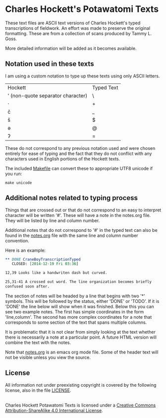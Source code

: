 * Charles Hockett's Potawatomi Texts

These text files are ASCII text versions of Charles Hockett's typed
transcriptions of fieldwork. An effort was made to preserve the
original formatting. These are from a collection of scans produced by
Tammy L. Goss.

More detailed information will be added as it becomes available.

** Notation used in these texts

I am using a custom notation to type up these texts using only ASCII
letters.

| Hockett                           | Typed Text |
| ' (non-quote separator character) | \          |
| ·                                 | +          |
| č                                 | _          |
| š                                 | $          |
| ə                                 | @          |
| ʔ                                 | =          |

These do not correspond to any previous notation used and were chosen
entirely for ease of typing and the fact that they do not conflict
with any characters used in English portions of the Hockett texts.

The included [[file:Makefile][Makefile]] can convert these to appropriate UTF8 unicode if
you run:

#+BEGIN_SRC shell
make unicode
#+END_SRC

** Additional notes related to typing process

Things that are crossed out or that do not correspond to an easy to
interpret character will be written '#'. These will have a note in the
notes.org file. They will be listed by line and column number.

Additional notes that do not correspond to '#' in the typed text can
also be found in the [[file:notes.org][notes.org]] file with the same line and column
number convention.

Here is an example:

#+BEGIN_SRC orgmode
** DONE CraneBoyTranscriptionTyped
   CLOSED: [2014-12-19 Fri 03:36]

12,39 Looks like a handwriten dash but curved.

25,31-41 A crossed out word. The line organization becomes briefly
confused soon after.
#+END_SRC

The section of notes will be headed by a line that begins with two '*'
symbols. This will be followed by the status, either 'DONE' or
'TODO'. If it is 'DONE' the line below will show when it was
finished. Below this you can see two example notes. The first has
simple coordinates in the form 'line,column'. The second has more
complex coordinates for a note that corresponds to some section of the
text that spans multiple columns.

It is problematic that it is not clear from simply looking at the text
whether there is necessarily a note at a particular point. A future
HTML version will combine the text with the notes.

Note that [[file:notes.org][notes.org]] is an emacs org mode file. Some of the header text
will not be visible unless you view the source.

** License

All information not under preexisting copyright is covered by the
following license, also in the file [[file:LICENSE][LICENSE]].

#+BEGIN_HTML
<a rel="license"
href="http://creativecommons.org/licenses/by-sa/4.0/"><img
alt="Creative Commons License" style="border-width:0"
src="https://i.creativecommons.org/l/by-sa/4.0/88x31.png" /></a><br
/><span xmlns:dct="http://purl.org/dc/terms/"
property="dct:title">Charles Hockett Potawatomi Texts</span> is
licensed under a <a rel="license"
href="http://creativecommons.org/licenses/by-sa/4.0/">Creative Commons
Attribution-ShareAlike 4.0 International License</a>.
#+END_HTML
